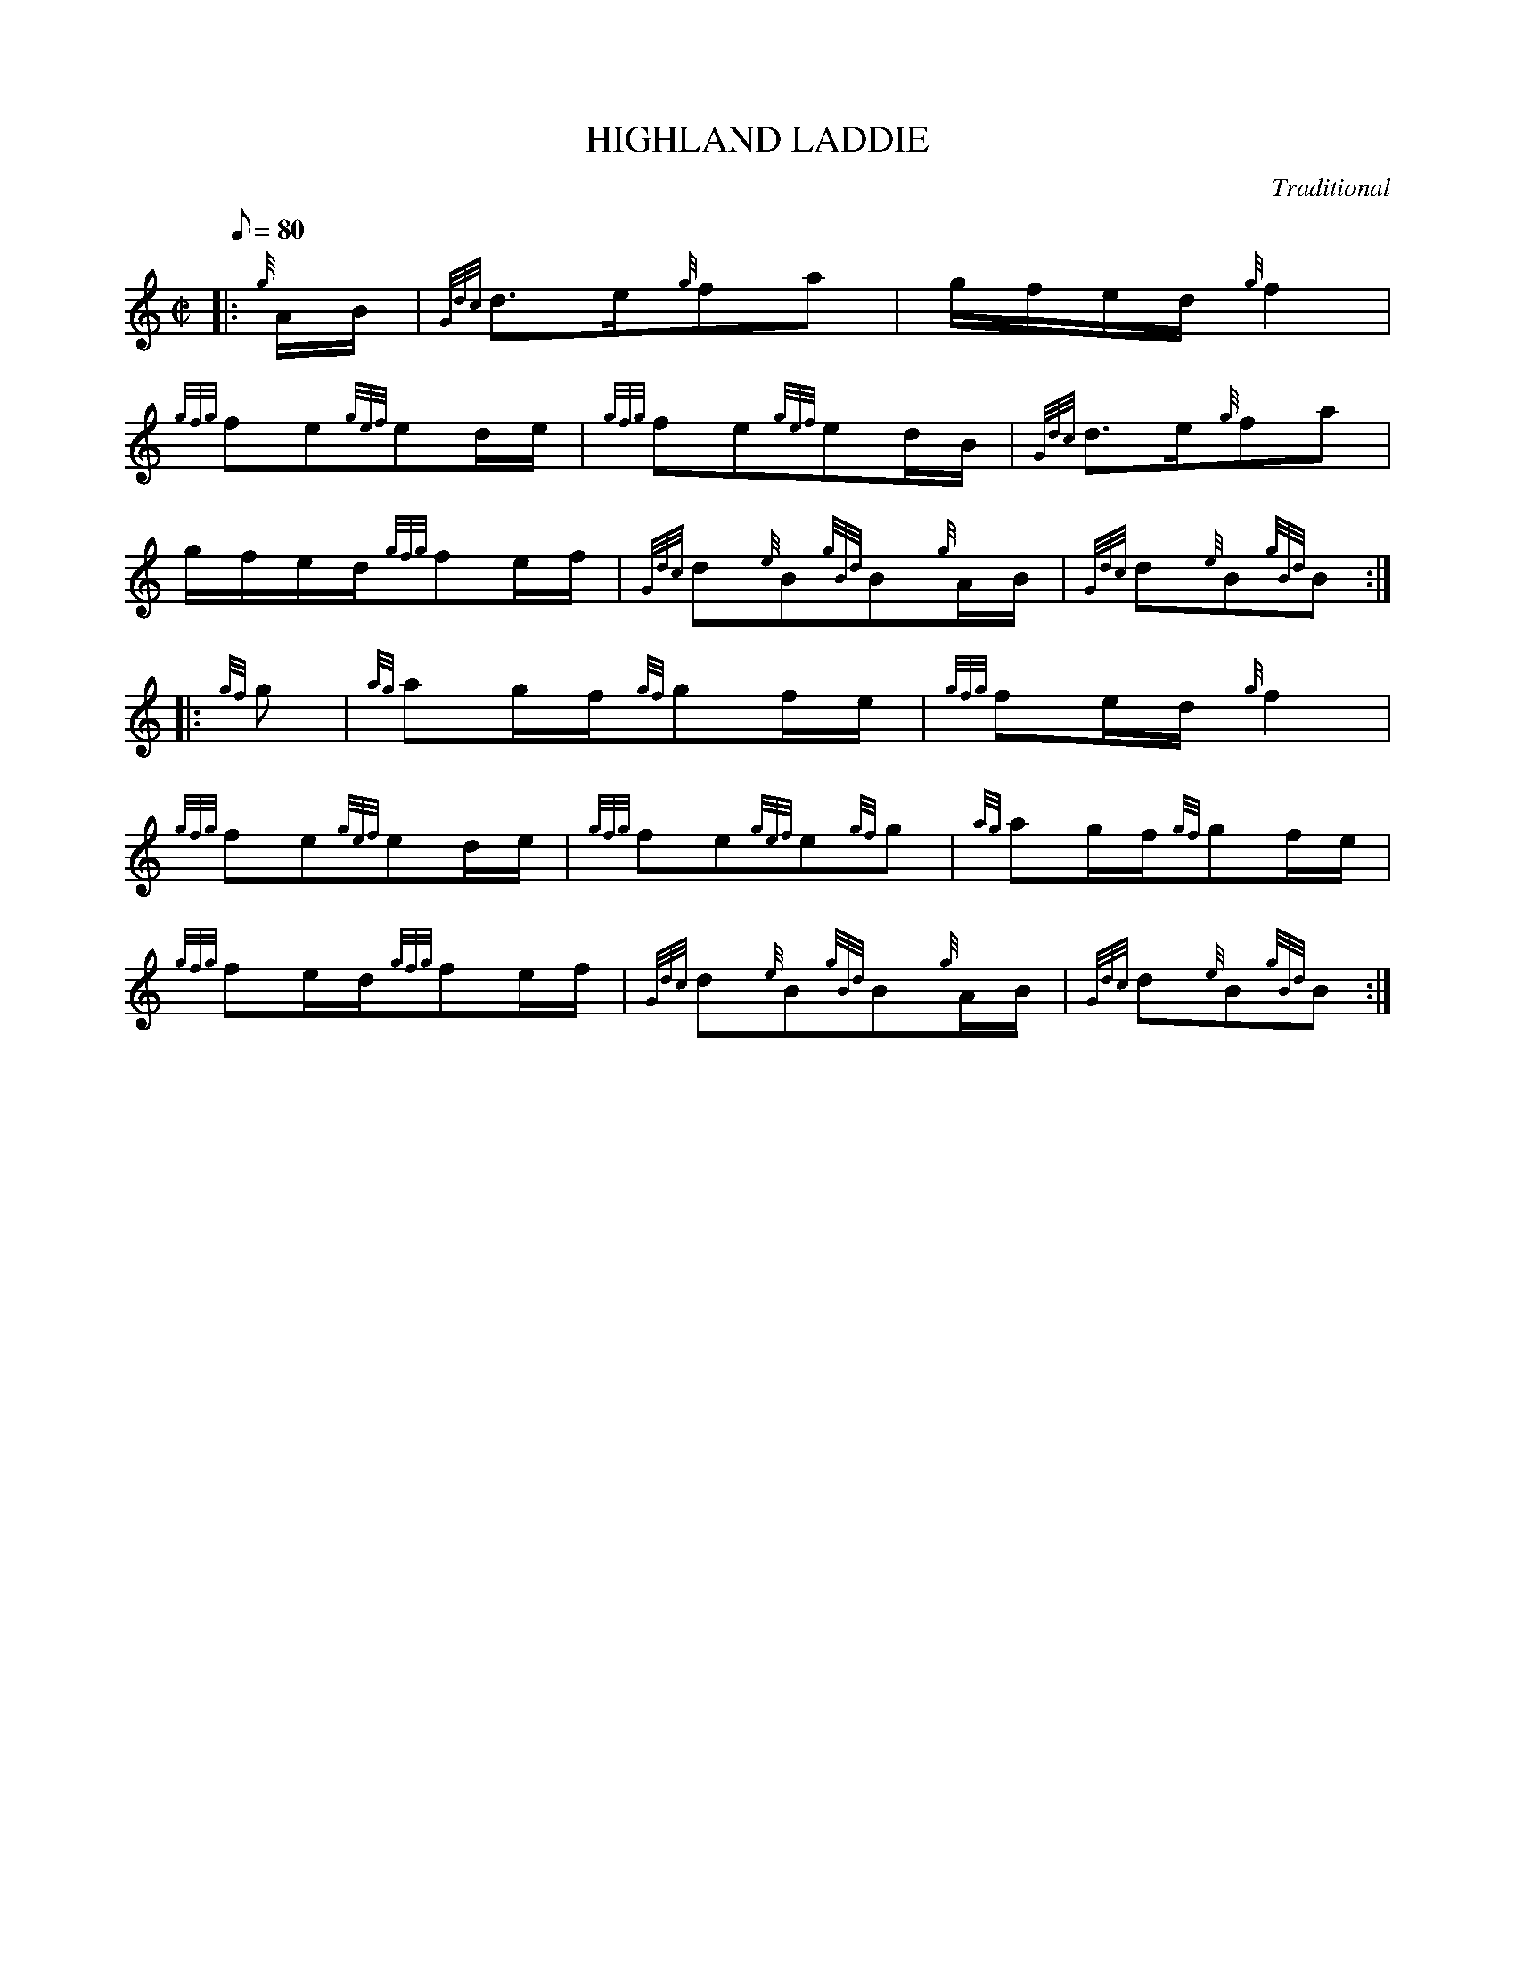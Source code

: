 X:1
T:HIGHLAND LADDIE
M:C|
L:1/8
Q:80
C:Traditional
S:March
K:HP
|: {g}A/2B/2 | \
{Gdc}d3/2e/2{g}fa | \
g/2f/2e/2d/2{g}f2 |
{gfg}fe{gef}ed/2e/2 | \
{gfg}fe{gef}ed/2B/2 | \
{Gdc}d3/2e/2{g}fa |
g/2f/2e/2d/2{gfg}fe/2f/2 | \
{Gdc}d{e}B{gBd}B{g}A/2B/2 | \
{Gdc}d{e}B{gBd}B ::
{gf}g | \
{ag}ag/2f/2{gf}gf/2e/2 | \
{gfg}fe/2d/2{g}f2 |
{gfg}fe{gef}ed/2e/2 | \
{gfg}fe{gef}e{gf}g | \
{ag}ag/2f/2{gf}gf/2e/2 |
{gfg}fe/2d/2{gfg}fe/2f/2 | \
{Gdc}d{e}B{gBd}B{g}A/2B/2 | \
{Gdc}d{e}B{gBd}B :|
